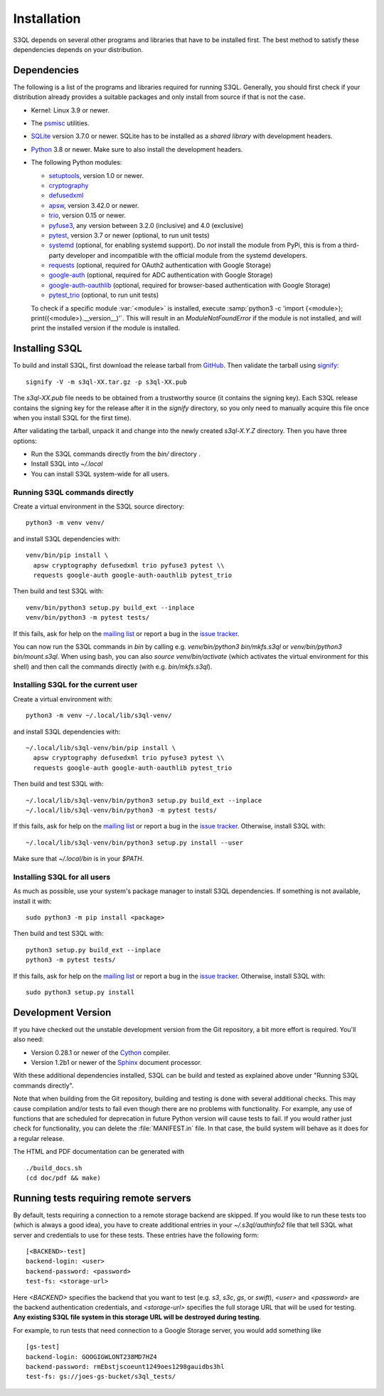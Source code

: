 .. -*- mode: rst -*-


==============
 Installation
==============

S3QL depends on several other programs and libraries that have to be
installed first. The best method to satisfy these dependencies depends
on your distribution.


Dependencies
============

The following is a list of the programs and libraries required for
running S3QL. Generally, you should first check if your distribution
already provides a suitable packages and only install from source if
that is not the case.

* Kernel: Linux 3.9 or newer.

* The `psmisc <http://psmisc.sf.net/>`_ utilities.

* `SQLite <http://www.sqlite.org/>`_ version 3.7.0 or newer. SQLite
  has to be installed as a *shared library* with development headers.

* `Python <http://www.python.org/>`_ 3.8 or newer. Make sure to also
  install the development headers.

* The following Python modules:

  * `setuptools <https://pypi.python.org/pypi/setuptools>`_, version 1.0 or newer.
  * `cryptography <https://cryptography.io/en/latest/installation/>`_
  * `defusedxml <https://pypi.python.org/pypi/defusedxml/>`_
  * `apsw <https://github.com/rogerbinns/apsw>`_, version 3.42.0 or
    newer.
  * `trio <https://github.com/python-trio/trio>`_, version 0.15 or newer.
  * `pyfuse3 <https://github.com/libfuse/pyfuse3/>`_, any
    version between 3.2.0 (inclusive) and 4.0 (exclusive)
  * `pytest <http://pytest.org/>`_, version 3.7 or newer (optional, to run unit tests)
  * `systemd <https://github.com/systemd/python-systemd>`_ (optional,
    for enabling systemd support). Do *not* install the module from
    PyPi, this is from a third-party developer and incompatible with
    the official module from the systemd developers.
  * `requests <https://pypi.python.org/pypi/requests/>`_ (optional,
    required for OAuth2 authentication with Google Storage)
  * `google-auth <https://pypi.python.org/project/google-auth/>`_
    (optional, required for ADC authentication with Google Storage)
  * `google-auth-oauthlib <https://pypi.python.org/project/google-auth-oauthlib/>`_
    (optional, required for browser-based authentication with Google Storage)
  * `pytest_trio <https://github.com/python-trio/pytest-trio>`_ (optional, to run unit tests)

  To check if a specific module :var:`<module>` is installed, execute
  :samp:`python3 -c 'import {<module>};
  print({<module>}.__version__)'`. This will result in an
  `ModuleNotFoundError` if the module is not installed, and will print the
  installed version if the module is installed.


.. _inst-s3ql:

Installing S3QL
===============

To build and install S3QL, first download the release tarball from
`GitHub <https://github.com/s3ql/s3ql/releases>`_. Then validate the tarball using
`signify <https://github.com/aperezdc/signify>`_::

  signify -V -m s3ql-XX.tar.gz -p s3ql-XX.pub

The `s3ql-XX.pub` file needs to be obtained from a trustworthy source (it contains the
signing key). Each S3QL release contains the signing key for the release after it in the
`signify` directory, so you only need to manually acquire this file once when you install
S3QL for the first time).

After validating the tarball, unpack it and change into the newly created `s3ql-X.Y.Z`
directory. Then you have three options:

* Run the S3QL commands directly from the `bin/` directory .

* Install S3QL into `~/.local`

* You can install S3QL system-wide for all users.

Running S3QL commands directly
------------------------------

Create a virtual environment in the S3QL source directory::

  python3 -m venv venv/

and install S3QL dependencies with::

  venv/bin/pip install \
    apsw cryptography defusedxml trio pyfuse3 pytest \\
    requests google-auth google-auth-oauthlib pytest_trio

Then build and test S3QL with::

  venv/bin/python3 setup.py build_ext --inplace
  venv/bin/python3 -m pytest tests/

If this fails, ask for help on the `mailing list
<http://groups.google.com/group/s3ql>`_ or report a bug in the `issue tracker
<https://github.com/s3ql/s3ql/issues>`_.

You can now run the S3QL commands in `bin` by calling e.g. `venv/bin/python3
bin/mkfs.s3ql` or `venv/bin/python3 bin/mount.s3ql`. When using bash, you can
also `source venv/bin/activate` (which activates the virtual environment for
this shell) and then call the commands directly (with e.g. `bin/mkfs.s3ql`).

Installing S3QL for the current user
------------------------------------

Create a virtual environment with::

  python3 -m venv ~/.local/lib/s3ql-venv/

and install S3QL dependencies with::

  ~/.local/lib/s3ql-venv/bin/pip install \
    apsw cryptography defusedxml trio pyfuse3 pytest \\
    requests google-auth google-auth-oauthlib pytest_trio

Then build and test S3QL with::

  ~/.local/lib/s3ql-venv/bin/python3 setup.py build_ext --inplace
  ~/.local/lib/s3ql-venv/bin/python3 -m pytest tests/

If this fails, ask for help on the `mailing list
<http://groups.google.com/group/s3ql>`_ or report a bug in the `issue tracker
<https://github.com/s3ql/s3ql/issues>`_. Otherwise, install S3QL with::

  ~/.local/lib/s3ql-venv/bin/python3 setup.py install --user

Make sure that `~/.local/bin` is in your `$PATH`.


Installing S3QL for all users
-----------------------------

As much as possible, use your system's package manager to install S3QL
dependencies. If something is not available, install it with::

  sudo python3 -m pip install <package>

Then build and test S3QL with::

  python3 setup.py build_ext --inplace
  python3 -m pytest tests/

If this fails, ask for help on the `mailing list
<http://groups.google.com/group/s3ql>`_ or report a bug in the `issue tracker
<https://github.com/s3ql/s3ql/issues>`_. Otherwise, install S3QL with::

  sudo python3 setup.py install


Development Version
===================

If you have checked out the unstable development version from the
Git repository, a bit more effort is required. You'll also need:

* Version 0.28.1 or newer of the Cython_ compiler.

* Version 1.2b1 or newer of the Sphinx_ document processor.

With these additional dependencies installed, S3QL can be build and
tested as explained above under "Running S3QL commands directly".

Note that when building from the Git repository, building and testing is done with several
additional checks. This may cause compilation and/or tests to fail even though there are
no problems with functionality. For example, any use of functions that are scheduled for
deprecation in future Python version will cause tests to fail. If you would rather just
check for functionality, you can delete the :file:`MANIFEST.in` file. In that case, the
build system will behave as it does for a regular release.

The HTML and PDF documentation can be generated with ::

  ./build_docs.sh
  (cd doc/pdf && make)



Running tests requiring remote servers
======================================

By default, tests requiring a connection to a remote storage backend
are skipped. If you would like to run these tests too (which is always
a good idea), you have to create additional entries in your
`~/.s3ql/authinfo2` file that tell S3QL what server and credentials to
use for these tests. These entries have the following form::

  [<BACKEND>-test]
  backend-login: <user>
  backend-password: <password>
  test-fs: <storage-url>

Here *<BACKEND>* specifies the backend that you want to test
(e.g. *s3*, *s3c*, *gs*, or *swift*), *<user>* and *<password>* are
the backend authentication credentials, and *<storage-url>* specifies
the full storage URL that will be used for testing. **Any existing
S3QL file system in this storage URL will be destroyed during
testing**.

For example, to run tests that need connection to a Google Storage
server, you would add something like ::

  [gs-test]
  backend-login: GOOGIGWLONT238MD7HZ4
  backend-password: rmEbstjscoeunt1249oes1298gauidbs3hl
  test-fs: gs://joes-gs-bucket/s3ql_tests/

.. _Cython: http://www.cython.org/
.. _Sphinx: http://sphinx.pocoo.org/
